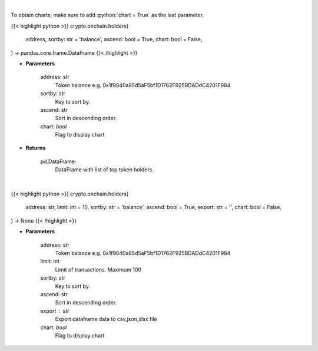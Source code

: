 .. role:: python(code)
    :language: python
    :class: highlight

|

To obtain charts, make sure to add :python:`chart = True` as the last parameter.

.. raw:: html

    <h3>
    > Getting data
    </h3>

{{< highlight python >}}
crypto.onchain.holders(
    address, sortby: str = 'balance',
    ascend: bool = True,
    chart: bool = False,
) -> pandas.core.frame.DataFrame
{{< /highlight >}}

.. raw:: html

    <p>
    Get info about top token holders. [Source: Ethplorer]
    </p>

* **Parameters**

    address: str
        Token balance e.g. 0x1f9840a85d5aF5bf1D1762F925BDADdC4201F984
    sortby: str
        Key to sort by.
    ascend: str
        Sort in descending order.
    chart: *bool*
       Flag to display chart


* **Returns**

    pd.DataFrame:
        DataFrame with list of top token holders.

|

.. raw:: html

    <h3>
    > Getting charts
    </h3>

{{< highlight python >}}
crypto.onchain.holders(
    address: str,
    limit: int = 10,
    sortby: str = 'balance',
    ascend: bool = True,
    export: str = '',
    chart: bool = False,
) -> None
{{< /highlight >}}

.. raw:: html

    <p>
    Display info about top ERC20 token holders. [Source: Ethplorer]
    </p>

* **Parameters**

    address: str
        Token balance e.g. 0x1f9840a85d5aF5bf1D1762F925BDADdC4201F984
    limit: int
        Limit of transactions. Maximum 100
    sortby: str
        Key to sort by.
    ascend: str
        Sort in descending order.
    export : str
        Export dataframe data to csv,json,xlsx file
    chart: *bool*
       Flag to display chart


